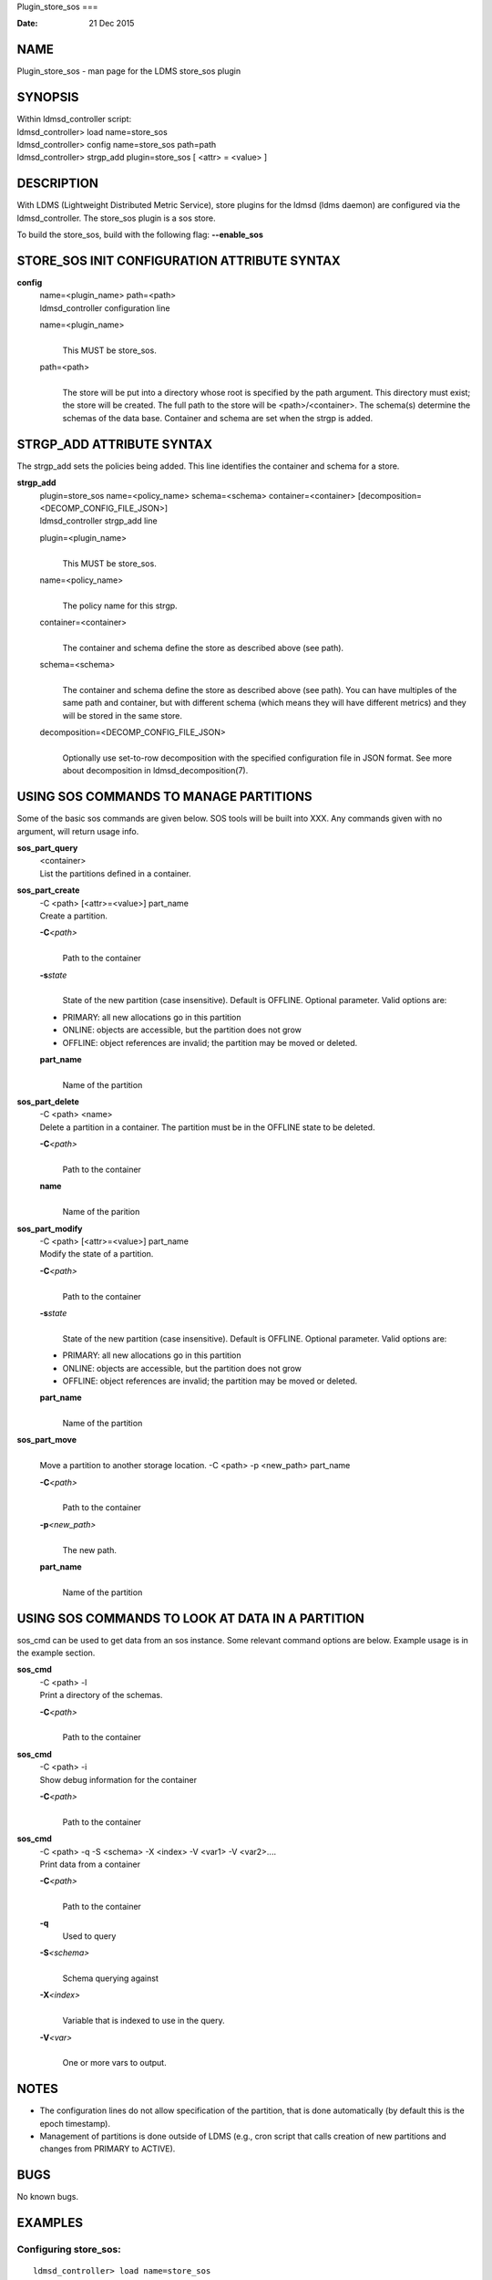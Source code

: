 Plugin_store_sos
===

:Date:   21 Dec 2015

NAME
====

Plugin_store_sos - man page for the LDMS store_sos plugin

SYNOPSIS
========

| Within ldmsd_controller script:
| ldmsd_controller> load name=store_sos
| ldmsd_controller> config name=store_sos path=path
| ldmsd_controller> strgp_add plugin=store_sos [ <attr> = <value> ]

DESCRIPTION
===========

With LDMS (Lightweight Distributed Metric Service), store plugins for
the ldmsd (ldms daemon) are configured via the ldmsd_controller. The
store_sos plugin is a sos store.

To build the store_sos, build with the following flag: **--enable_sos**

STORE_SOS INIT CONFIGURATION ATTRIBUTE SYNTAX
=============================================

**config**
   | name=<plugin_name> path=<path>
   | ldmsd_controller configuration line

   name=<plugin_name>
      | 
      | This MUST be store_sos.

   path=<path>
      | 
      | The store will be put into a directory whose root is specified
        by the path argument. This directory must exist; the store will
        be created. The full path to the store will be
        <path>/<container>. The schema(s) determine the schemas of the
        data base. Container and schema are set when the strgp is added.

STRGP_ADD ATTRIBUTE SYNTAX
==========================

The strgp_add sets the policies being added. This line identifies the
container and schema for a store.

**strgp_add**
   | plugin=store_sos name=<policy_name> schema=<schema>
     container=<container> [decomposition=<DECOMP_CONFIG_FILE_JSON>]
   | ldmsd_controller strgp_add line

   plugin=<plugin_name>
      | 
      | This MUST be store_sos.

   name=<policy_name>
      | 
      | The policy name for this strgp.

   container=<container>
      | 
      | The container and schema define the store as described above
        (see path).

   schema=<schema>
      | 
      | The container and schema define the store as described above
        (see path). You can have multiples of the same path and
        container, but with different schema (which means they will have
        different metrics) and they will be stored in the same store.

   decomposition=<DECOMP_CONFIG_FILE_JSON>
      | 
      | Optionally use set-to-row decomposition with the specified
        configuration file in JSON format. See more about decomposition
        in ldmsd_decomposition(7).

USING SOS COMMANDS TO MANAGE PARTITIONS
=======================================

Some of the basic sos commands are given below. SOS tools will be built
into XXX. Any commands given with no argument, will return usage info.

**sos_part_query**
   | <container>
   | List the partitions defined in a container.

**sos_part_create**
   | -C <path> [<attr>=<value>] part_name
   | Create a partition.

   **-C**\ *<path>*
      | 
      | Path to the container

   **-s**\ *state*
      | 
      | State of the new partition (case insensitive). Default is
        OFFLINE. Optional parameter. Valid options are:

   -  PRIMARY: all new allocations go in this partition

   -  ONLINE: objects are accessible, but the partition does not grow

   -  OFFLINE: object references are invalid; the partition may be moved
      or deleted.

   **part_name**
      | 
      | Name of the partition

**sos_part_delete**
   | -C <path> <name>
   | Delete a partition in a container. The partition must be in the
     OFFLINE state to be deleted.

   **-C**\ *<path>*
      | 
      | Path to the container

   **name**
      | 
      | Name of the parition

**sos_part_modify**
   | -C <path> [<attr>=<value>] part_name
   | Modify the state of a partition.

   **-C**\ *<path>*
      | 
      | Path to the container

   **-s**\ *state*
      | 
      | State of the new partition (case insensitive). Default is
        OFFLINE. Optional parameter. Valid options are:

   -  PRIMARY: all new allocations go in this partition

   -  ONLINE: objects are accessible, but the partition does not grow

   -  OFFLINE: object references are invalid; the partition may be moved
      or deleted.

   **part_name**
      | 
      | Name of the partition

**sos_part_move**
   | 
   | Move a partition to another storage location. -C <path> -p
     <new_path> part_name

   **-C**\ *<path>*
      | 
      | Path to the container

   **-p**\ *<new_path>*
      | 
      | The new path.

   **part_name**
      | 
      | Name of the partition

USING SOS COMMANDS TO LOOK AT DATA IN A PARTITION
=================================================

sos_cmd can be used to get data from an sos instance. Some relevant
command options are below. Example usage is in the example section.

**sos_cmd**
   | -C <path> -l
   | Print a directory of the schemas.

   **-C**\ *<path>*
      | 
      | Path to the container

**sos_cmd**
   | -C <path> -i
   | Show debug information for the container

   **-C**\ *<path>*
      | 
      | Path to the container

**sos_cmd**
   | -C <path> -q -S <schema> -X <index> -V <var1> -V <var2>....
   | Print data from a container

   **-C**\ *<path>*
      | 
      | Path to the container

   **-q**
      Used to query

   **-S**\ *<schema>*
      | 
      | Schema querying against

   **-X**\ *<index>*
      | 
      | Variable that is indexed to use in the query.

   **-V**\ *<var>*
      | 
      | One or more vars to output.

NOTES
=====

-  The configuration lines do not allow specification of the partition,
   that is done automatically (by default this is the epoch timestamp).

-  Management of partitions is done outside of LDMS (e.g., cron script
   that calls creation of new partitions and changes from PRIMARY to
   ACTIVE).

BUGS
====

No known bugs.

EXAMPLES
========

Configuring store_sos:
----------------------

::

   ldmsd_controller> load name=store_sos
   ldmsd_controller> config name=store_sos path=/XXX/storedir
   ldmsd_controller> strgp_add name=sos_mem_policy plugin=store_sos container=sos schema=meminfo

Querying a container's partitions:
----------------------------------

::

   $ sos_part /NVME/0/SOS_ROOT/Test
    Partition Name       RefCount Status           Size     Modified         Accessed         Path
    -------------------- -------- ---------------- -------- ---------------- ---------------- ----------------
         00000000               3 ONLINE                 1M 2015/08/25 13:49 2015/08/25 13:51 /SOS_STAGING/Test
         00000001               3 ONLINE                 2M 2015/08/25 11:54 2015/08/25 13:51 /NVME/0/SOS_ROOT/Test
         00000002               3 ONLINE                 2M 2015/08/25 11:39 2015/08/25 13:51 /NVME/0/SOS_ROOT/Test
         00000003               3 ONLINE PRIMARY         2M 2015/08/25 11:39 2015/08/25 13:51 /NVME/0/SOS_ROOT/Test

Looking at a container's directory:
-----------------------------------

Variables that are options for -X in the sos_cmd will have indexed = 1

::

   $ sos_cmd -C /NVME/0/LDMS -l
   schema :
       name      : aries_nic_mmr
       schema_sz : 1944
       obj_sz    : 192
       id        : 129
       -attribute : timestamp
           type          : TIMESTAMP
           idx           : 0
           indexed       : 1
           offset        : 8
       -attribute : comp_time
           type          : UINT64
           idx           : 1
           indexed       : 1
           offset        : 16
       -attribute : job_time
           type          : UINT64
           idx           : 2
           indexed       : 1
           offset        : 24
       -attribute : component_id
           type          : UINT64
           idx           : 3
           indexed       : 0
           offset        : 32
       -attribute : job_id
           type          : UINT64
           idx           : 4
           indexed       : 0
           offset        : 40
       -attribute : AR_NIC_NETMON_ORB_EVENT_CNTR_REQ_PKTS
           type          : UINT64
           idx           : 5
           indexed       : 0
           offset        : 48
       -attribute : AR_NIC_NETMON_ORB_EVENT_CNTR_REQ_FLITS
           type          : UINT64
           idx           : 6
           indexed       : 0
           offset        : 56
       -attribute : AR_NIC_NETMON_ORB_EVENT_CNTR_REQ_STALLED
           type          : UINT64
           idx           : 7
           indexed       : 0
           offset        : 64
     ...

Looking at variable values in a container:
------------------------------------------

::

   $ sos_cmd -C /NVME/0/LDMS -q -S aries_nic_mmr -X timestamp -V timestamp -V AR_NIC_NETMON_ORB_EVENT_CNTR_REQ_PKTS
   timestamp                        AR_NIC_NETMON_ORB_EVENT_CNTR_REQ_PKTS
   -------------------------------- ------------------
                  1447449560.003480         1642207034
                  1447449630.002155         1642213993
                  1447449630.003115           88703749
                  1447449630.003673           74768272
                  1447449640.002818           74768367
                  1447449640.003201           88703844
                  1447449640.003249         1642214024
                  1447449650.002885           74768402
                  1447449650.003263         1642214059
                  1447449650.003325           88703874
                  1447449660.002954           74768511
                  1447449660.003308         1642214174
                  1447449660.003444           88703993
                  1447449670.003015           74768547
                  1447449670.003361         1642214205
                  1447449670.003601           88704024
                  1447449680.003081           74768582

SEE ALSO
========

ldms(7), Plugin_store_csv(7), ldmsd_decomposition(7)
